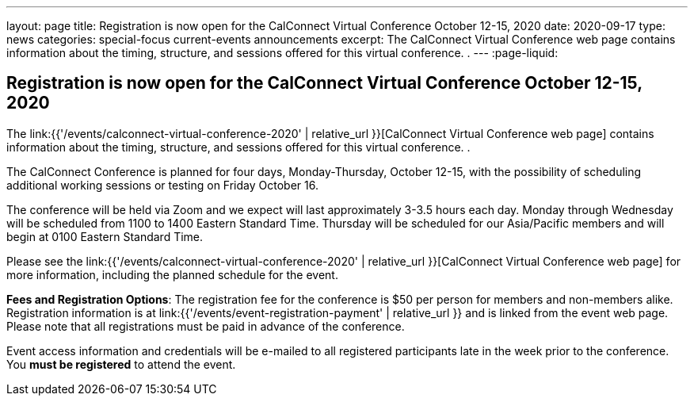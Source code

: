 ---
layout: page
title: Registration is now open  for the CalConnect Virtual Conference October 12-15, 2020
date: 2020-09-17
type: news
categories: special-focus current-events announcements
excerpt: The CalConnect Virtual Conference web page contains information about the timing, structure, and sessions offered for this virtual conference. .
---
:page-liquid:

== Registration is now open  for the CalConnect Virtual Conference October 12-15, 2020

The link:{{'/events/calconnect-virtual-conference-2020' | relative_url }}[CalConnect Virtual Conference web page] contains information about the timing, structure, and sessions offered for this virtual conference. .

The CalConnect Conference is planned for four days, Monday-Thursday, October 12-15, with the possibility of scheduling additional working sessions or testing on Friday October 16.

The conference will be held via Zoom and we expect will last approximately 3-3.5 hours each day. Monday through Wednesday will be scheduled from 1100 to 1400 Eastern Standard Time. Thursday will be scheduled for our Asia/Pacific members and will begin at 0100 Eastern Standard Time.

Please see the link:{{'/events/calconnect-virtual-conference-2020' | relative_url }}[CalConnect Virtual Conference web page] for more information, including the planned schedule for the event.

*Fees and Registration Options*: The registration fee for the conference is $50 per person for members and non-members alike. Registration information is at link:{{'/events/event-registration-payment' | relative_url }} and is linked from the event web page. Please note that all registrations must be paid in advance of the conference.

Event access information and credentials will be e-mailed to all registered participants late in the week prior to the conference. You *must be registered* to attend the event.


